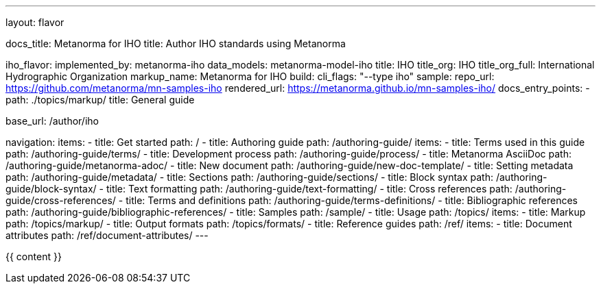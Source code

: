 ---
layout: flavor

docs_title: Metanorma for IHO
title: Author IHO standards using Metanorma

iho_flavor:
  implemented_by: metanorma-iho
  data_models: metanorma-model-iho
  title: IHO
  title_org: IHO
  title_org_full: International Hydrographic Organization
  markup_name: Metanorma for IHO
  build:
    cli_flags: "--type iho"
  sample:
    repo_url: https://github.com/metanorma/mn-samples-iho
    rendered_url: https://metanorma.github.io/mn-samples-iho/
  docs_entry_points:
  - path: ./topics/markup/
    title: General guide

base_url: /author/iho

navigation:
  items:
  - title: Get started
    path: /
  - title: Authoring guide
    path: /authoring-guide/
    items:
    - title: Terms used in this guide
      path: /authoring-guide/terms/
    - title: Development process
      path: /authoring-guide/process/
    - title: Metanorma AsciiDoc
      path: /authoring-guide/metanorma-adoc/
    - title: New document
      path: /authoring-guide/new-doc-template/
    - title: Setting metadata
      path: /authoring-guide/metadata/
    - title: Sections
      path: /authoring-guide/sections/
    - title: Block syntax
      path: /authoring-guide/block-syntax/
    - title: Text formatting
      path: /authoring-guide/text-formatting/
    - title: Cross references
      path: /authoring-guide/cross-references/
    - title: Terms and definitions
      path: /authoring-guide/terms-definitions/
    - title: Bibliographic references
      path: /authoring-guide/bibliographic-references/
  - title: Samples
    path: /sample/
  - title: Usage
    path: /topics/
    items:
    - title: Markup
      path: /topics/markup/
    - title: Output formats
      path: /topics/formats/
  - title: Reference guides
    path: /ref/
    items:
      - title: Document attributes
        path: /ref/document-attributes/
---

{{ content }}
